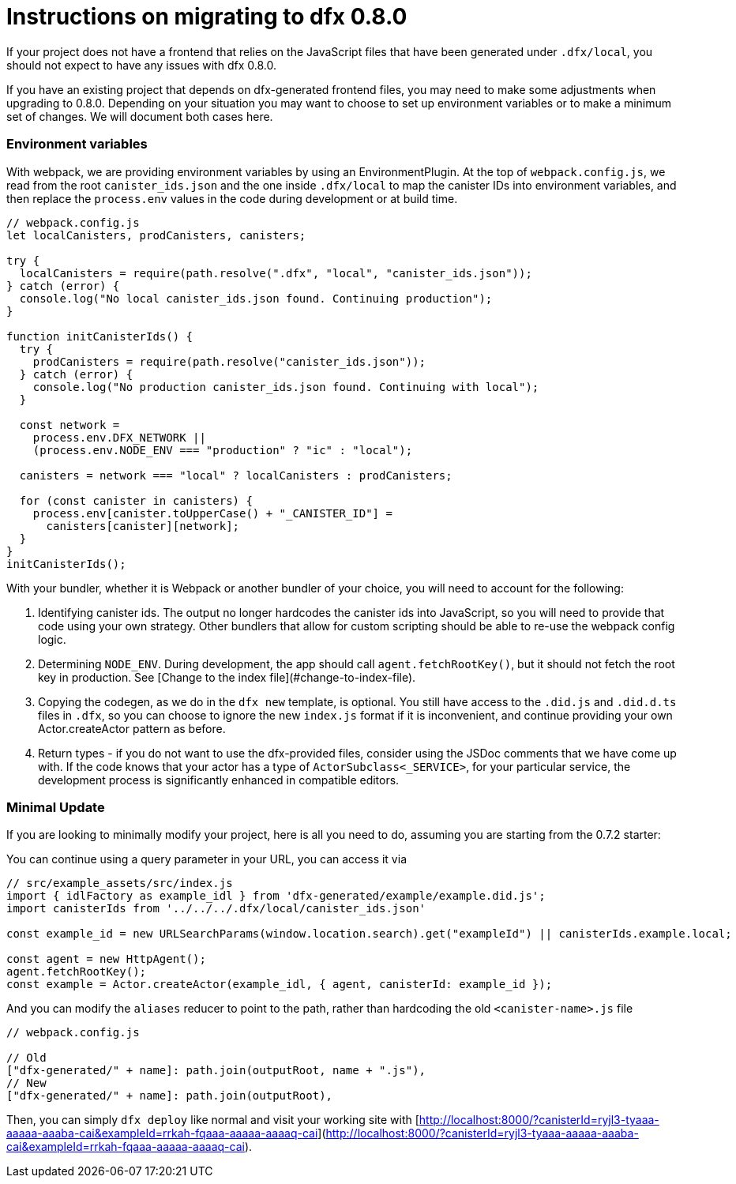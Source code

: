 = Instructions on migrating to dfx 0.8.0

If your project does not have a frontend that relies on the JavaScript files that have been generated under `.dfx/local`, you should not expect to have any issues with dfx 0.8.0.

If you have an existing project that depends on dfx-generated frontend files, you may need to make some adjustments when upgrading to 0.8.0. Depending on your situation you may want to choose to set up environment variables or to make a minimum set of changes. We will document both cases here.

### Environment variables

With webpack, we are providing environment variables by using an EnvironmentPlugin. At the top of `webpack.config.js`, we read from the root `canister_ids.json` and the one inside `.dfx/local` to map the canister IDs into environment variables, and then replace the `process.env` values in the code during development or at build time.

```js
// webpack.config.js
let localCanisters, prodCanisters, canisters;

try {
  localCanisters = require(path.resolve(".dfx", "local", "canister_ids.json"));
} catch (error) {
  console.log("No local canister_ids.json found. Continuing production");
}

function initCanisterIds() {
  try {
    prodCanisters = require(path.resolve("canister_ids.json"));
  } catch (error) {
    console.log("No production canister_ids.json found. Continuing with local");
  }

  const network =
    process.env.DFX_NETWORK ||
    (process.env.NODE_ENV === "production" ? "ic" : "local");

  canisters = network === "local" ? localCanisters : prodCanisters;

  for (const canister in canisters) {
    process.env[canister.toUpperCase() + "_CANISTER_ID"] =
      canisters[canister][network];
  }
}
initCanisterIds();
```

With your bundler, whether it is Webpack or another bundler of your choice, you will need to account for the following:

1. Identifying canister ids. The output no longer hardcodes the canister ids into JavaScript, so you will need to provide that code using your own strategy. Other bundlers that allow for custom scripting should be able to re-use the webpack config logic.
2. Determining `NODE_ENV`. During development, the app should call `agent.fetchRootKey()`, but it should not fetch the root key in production. See [Change to the index file](#change-to-index-file).
3. Copying the codegen, as we do in the `dfx new` template, is optional. You still have access to the `.did.js` and `.did.d.ts` files in `.dfx`, so you can choose to ignore the new `index.js` format if it is inconvenient, and continue providing your own Actor.createActor pattern as before. 
4. Return types - if you do not want to use the dfx-provided files, consider using the JSDoc comments that we have come up with. If the code knows that your actor has a type of `ActorSubclass<_SERVICE>`, for your particular service, the development process is significantly enhanced in compatible editors.


### Minimal Update

If you are looking to minimally modify your project, here is all you need to do, assuming you are starting from the 0.7.2 starter:

You can continue using a query parameter in your URL, you can access it via 

```js
// src/example_assets/src/index.js
import { idlFactory as example_idl } from 'dfx-generated/example/example.did.js';
import canisterIds from '../../../.dfx/local/canister_ids.json'

const example_id = new URLSearchParams(window.location.search).get("exampleId") || canisterIds.example.local;

const agent = new HttpAgent();
agent.fetchRootKey();
const example = Actor.createActor(example_idl, { agent, canisterId: example_id });
```

And you can modify the `aliases` reducer to point to the path, rather than hardcoding the old `<canister-name>.js` file

```js
// webpack.config.js

// Old
["dfx-generated/" + name]: path.join(outputRoot, name + ".js"),
// New
["dfx-generated/" + name]: path.join(outputRoot),
```

Then, you can simply `dfx deploy` like normal and visit your working site with [http://localhost:8000/?canisterId=ryjl3-tyaaa-aaaaa-aaaba-cai&exampleId=rrkah-fqaaa-aaaaa-aaaaq-cai](http://localhost:8000/?canisterId=ryjl3-tyaaa-aaaaa-aaaba-cai&exampleId=rrkah-fqaaa-aaaaa-aaaaq-cai).